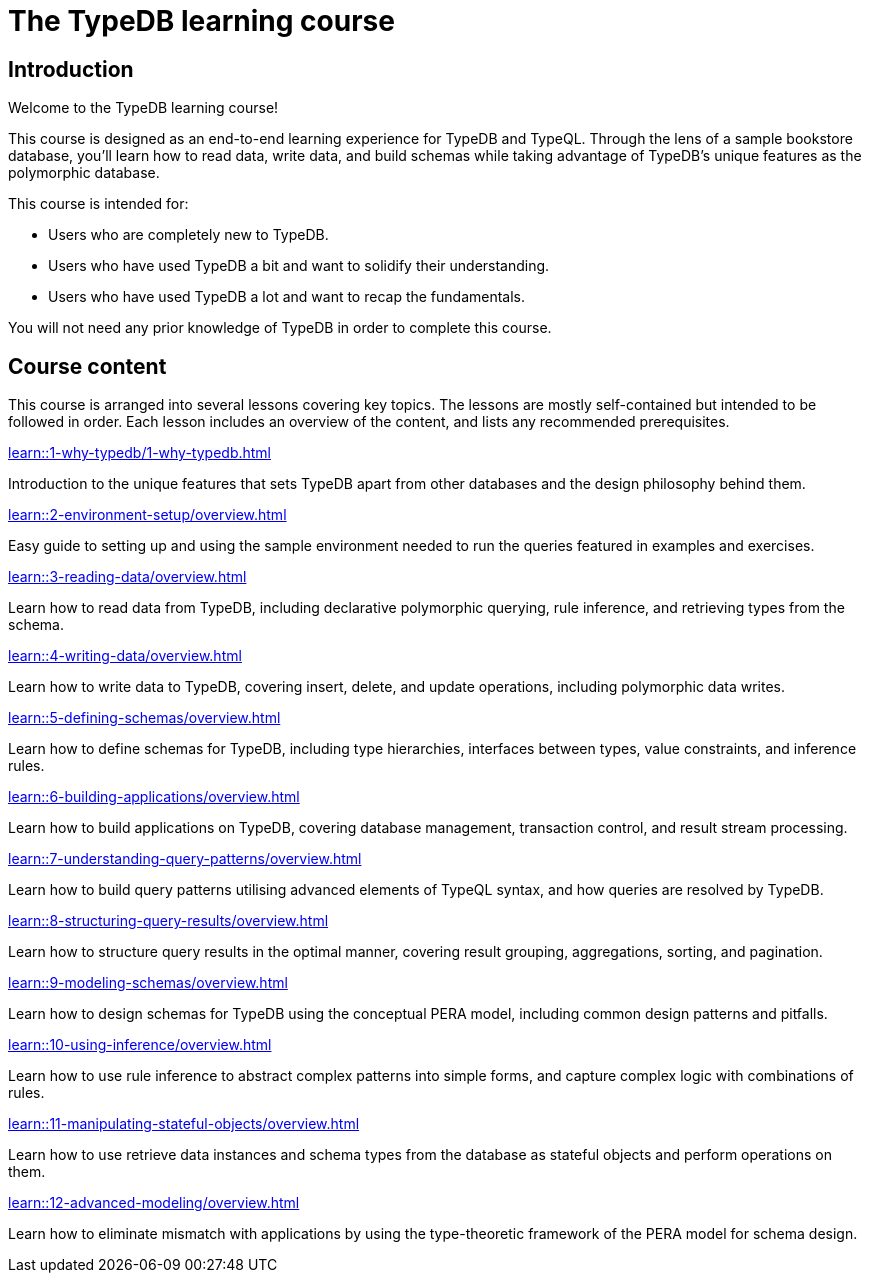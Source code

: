= The TypeDB learning course
:page-aliases: 2.x@learn::course-overview.adoc

== Introduction

Welcome to the TypeDB learning course!

This course is designed as an end-to-end learning experience for TypeDB and TypeQL. Through the lens of a sample bookstore database, you'll learn how to read data, write data, and build schemas while taking advantage of TypeDB's unique features as the polymorphic database.

This course is intended for:

* Users who are completely new to TypeDB.
* Users who have used TypeDB a bit and want to solidify their understanding.
* Users who have used TypeDB a lot and want to recap the fundamentals.

You will not need any prior knowledge of TypeDB in order to complete this course.

== Course content

This course is arranged into several lessons covering key topics. The lessons are mostly self-contained but intended to be followed in order. Each lesson includes an overview of the content, and lists any recommended prerequisites.

[cols-3]
--
.xref:learn::1-why-typedb/1-why-typedb.adoc[]
[.clickable]
****
Introduction to the unique features that sets TypeDB apart from other databases and the design philosophy behind them.
****

.xref:learn::2-environment-setup/overview.adoc[]
[.clickable]
****
Easy guide to setting up and using the sample environment needed to run the queries featured in examples and exercises.
****

.xref:learn::3-reading-data/overview.adoc[]
[.clickable]
****
Learn how to read data from TypeDB, including declarative polymorphic querying, rule inference, and retrieving types from the schema.
****

.xref:learn::4-writing-data/overview.adoc[]
[.clickable]
****
Learn how to write data to TypeDB, covering insert, delete, and update operations, including polymorphic data writes.
****

.xref:learn::5-defining-schemas/overview.adoc[]
[.clickable]
****
Learn how to define schemas for TypeDB, including type hierarchies, interfaces between types, value constraints, and inference rules.
****

.xref:learn::6-building-applications/overview.adoc[]
[.clickable]
****
Learn how to build applications on TypeDB, covering database management, transaction control, and result stream processing.
****

.xref:learn::7-understanding-query-patterns/overview.adoc[]
[.clickable]
****
Learn how to build query patterns utilising advanced elements of TypeQL syntax, and how queries are resolved by TypeDB.
****

.xref:learn::8-structuring-query-results/overview.adoc[]
[.clickable]
****
Learn how to structure query results in the optimal manner, covering result grouping, aggregations, sorting, and pagination.
****

.xref:learn::9-modeling-schemas/overview.adoc[]
[.clickable]
****
Learn how to design schemas for TypeDB using the conceptual PERA model, including common design patterns and pitfalls.
****

.xref:learn::10-using-inference/overview.adoc[]
[.clickable]
****
Learn how to use rule inference to abstract complex patterns into simple forms, and capture complex logic with combinations of rules.
****

.xref:learn::11-manipulating-stateful-objects/overview.adoc[]
[.clickable]
****
Learn how to use retrieve data instances and schema types from the database as stateful objects and perform operations on them.
****

.xref:learn::12-advanced-modeling/overview.adoc[]
[.clickable]
****
Learn how to eliminate mismatch with applications by using the type-theoretic framework of the PERA model for schema design.
****
--
